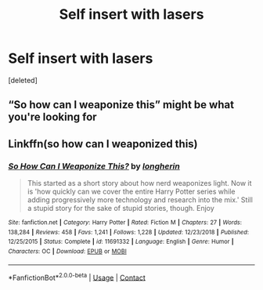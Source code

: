 #+TITLE: Self insert with lasers

* Self insert with lasers
:PROPERTIES:
:Score: 2
:DateUnix: 1597723695.0
:DateShort: 2020-Aug-18
:FlairText: What's That Fic?
:END:
[deleted]


** “So how can I weaponize this” might be what you're looking for
:PROPERTIES:
:Author: gagasfsf
:Score: 1
:DateUnix: 1597736348.0
:DateShort: 2020-Aug-18
:END:


** Linkffn(so how can I weaponized this)
:PROPERTIES:
:Author: _-Perses-_
:Score: 1
:DateUnix: 1597742799.0
:DateShort: 2020-Aug-18
:END:

*** [[https://www.fanfiction.net/s/11691332/1/][*/So How Can I Weaponize This?/*]] by [[https://www.fanfiction.net/u/5290344/longherin][/longherin/]]

#+begin_quote
  This started as a short story about how nerd weaponizes light. Now it is 'how quickly can we cover the entire Harry Potter series while adding progressively more technology and research into the mix.' Still a stupid story for the sake of stupid stories, though. Enjoy
#+end_quote

^{/Site/:} ^{fanfiction.net} ^{*|*} ^{/Category/:} ^{Harry} ^{Potter} ^{*|*} ^{/Rated/:} ^{Fiction} ^{M} ^{*|*} ^{/Chapters/:} ^{27} ^{*|*} ^{/Words/:} ^{138,284} ^{*|*} ^{/Reviews/:} ^{458} ^{*|*} ^{/Favs/:} ^{1,241} ^{*|*} ^{/Follows/:} ^{1,228} ^{*|*} ^{/Updated/:} ^{12/23/2018} ^{*|*} ^{/Published/:} ^{12/25/2015} ^{*|*} ^{/Status/:} ^{Complete} ^{*|*} ^{/id/:} ^{11691332} ^{*|*} ^{/Language/:} ^{English} ^{*|*} ^{/Genre/:} ^{Humor} ^{*|*} ^{/Characters/:} ^{OC} ^{*|*} ^{/Download/:} ^{[[http://www.ff2ebook.com/old/ffn-bot/index.php?id=11691332&source=ff&filetype=epub][EPUB]]} ^{or} ^{[[http://www.ff2ebook.com/old/ffn-bot/index.php?id=11691332&source=ff&filetype=mobi][MOBI]]}

--------------

*FanfictionBot*^{2.0.0-beta} | [[https://github.com/FanfictionBot/reddit-ffn-bot/wiki/Usage][Usage]] | [[https://www.reddit.com/message/compose?to=tusing][Contact]]
:PROPERTIES:
:Author: FanfictionBot
:Score: 1
:DateUnix: 1597742825.0
:DateShort: 2020-Aug-18
:END:
